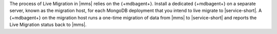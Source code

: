 The process of Live Migration in |mms| relies on the {+mdbagent+}.
Install a dedicated {+mdbagent+} on a separate server, known as the
migration host, for each MongoDB deployment that you intend to live
migrate to |service-short|.
A {+mdbagent+} on the migration host runs a one-time migration
of data from |mms| to |service-short| and reports the Live Migration
status back to |mms|.

